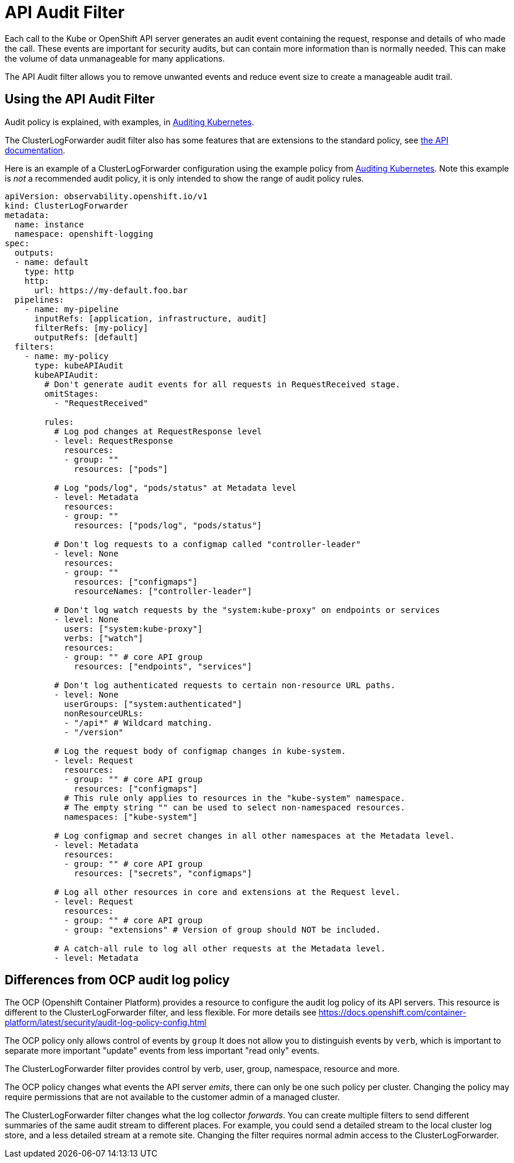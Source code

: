 = API Audit Filter

Each call to the Kube or OpenShift API server generates an audit event containing  the request, response and details of who made the call.
These events are important for security audits, but can contain more information than is normally needed.
This can make the volume of data unmanageable for many applications.

The API Audit filter allows you to remove unwanted events and reduce event size to create a manageable audit trail.

== Using the API Audit Filter

Audit policy is explained, with examples, in https://kubernetes.io/docs/tasks/debug/debug-cluster/audit/#audit-policy[Auditing Kubernetes].

The ClusterLogForwarder audit filter also has some features that are extensions to the standard policy, see
link:../../../../apis/observability/v1/filter_api_audit_types.go[the API documentation].

Here is an example of a ClusterLogForwarder configuration using the example policy from
https://kubernetes.io/docs/tasks/debug/debug-cluster/audit/#audit-policy[Auditing Kubernetes].
Note this example is _not_ a recommended audit policy, it is only intended to show the range of audit policy rules.

[source,yaml]
----
apiVersion: observability.openshift.io/v1
kind: ClusterLogForwarder
metadata:
  name: instance
  namespace: openshift-logging
spec:
  outputs:
  - name: default
    type: http
    http:
      url: https://my-default.foo.bar
  pipelines:
    - name: my-pipeline
      inputRefs: [application, infrastructure, audit]
      filterRefs: [my-policy]
      outputRefs: [default]
  filters:
    - name: my-policy
      type: kubeAPIAudit
      kubeAPIAudit:
        # Don't generate audit events for all requests in RequestReceived stage.
        omitStages:
          - "RequestReceived"

        rules:
          # Log pod changes at RequestResponse level
          - level: RequestResponse
            resources:
            - group: ""
              resources: ["pods"]

          # Log "pods/log", "pods/status" at Metadata level
          - level: Metadata
            resources:
            - group: ""
              resources: ["pods/log", "pods/status"]

          # Don't log requests to a configmap called "controller-leader"
          - level: None
            resources:
            - group: ""
              resources: ["configmaps"]
              resourceNames: ["controller-leader"]

          # Don't log watch requests by the "system:kube-proxy" on endpoints or services
          - level: None
            users: ["system:kube-proxy"]
            verbs: ["watch"]
            resources:
            - group: "" # core API group
              resources: ["endpoints", "services"]

          # Don't log authenticated requests to certain non-resource URL paths.
          - level: None
            userGroups: ["system:authenticated"]
            nonResourceURLs:
            - "/api*" # Wildcard matching.
            - "/version"

          # Log the request body of configmap changes in kube-system.
          - level: Request
            resources:
            - group: "" # core API group
              resources: ["configmaps"]
            # This rule only applies to resources in the "kube-system" namespace.
            # The empty string "" can be used to select non-namespaced resources.
            namespaces: ["kube-system"]

          # Log configmap and secret changes in all other namespaces at the Metadata level.
          - level: Metadata
            resources:
            - group: "" # core API group
              resources: ["secrets", "configmaps"]

          # Log all other resources in core and extensions at the Request level.
          - level: Request
            resources:
            - group: "" # core API group
            - group: "extensions" # Version of group should NOT be included.

          # A catch-all rule to log all other requests at the Metadata level.
          - level: Metadata
----


== Differences from OCP audit log policy

The OCP (Openshift Container Platform) provides a resource to configure the audit log policy of its API servers.
This resource is different to the ClusterLogForwarder filter, and less flexible.
For more details see https://docs.openshift.com/container-platform/latest/security/audit-log-policy-config.html

The OCP policy only allows control of events by `group`
It does not allow you to distinguish events by `verb`, which is important to separate more important "update" events from less important "read only" events.

The ClusterLogForwarder filter provides control by verb, user, group, namespace, resource and more.

The OCP policy changes what events the API server _emits_, there can only be one such policy per cluster.
Changing the policy may require permissions that are not available to the customer admin of a managed cluster.

The ClusterLogForwarder filter changes what the log collector _forwards_.
You can create multiple filters to send different summaries of the same audit stream to different places.
For example, you could send a detailed stream to the local cluster log store, and a less detailed stream at a remote site.
Changing the filter requires normal admin access to the ClusterLogForwarder.

